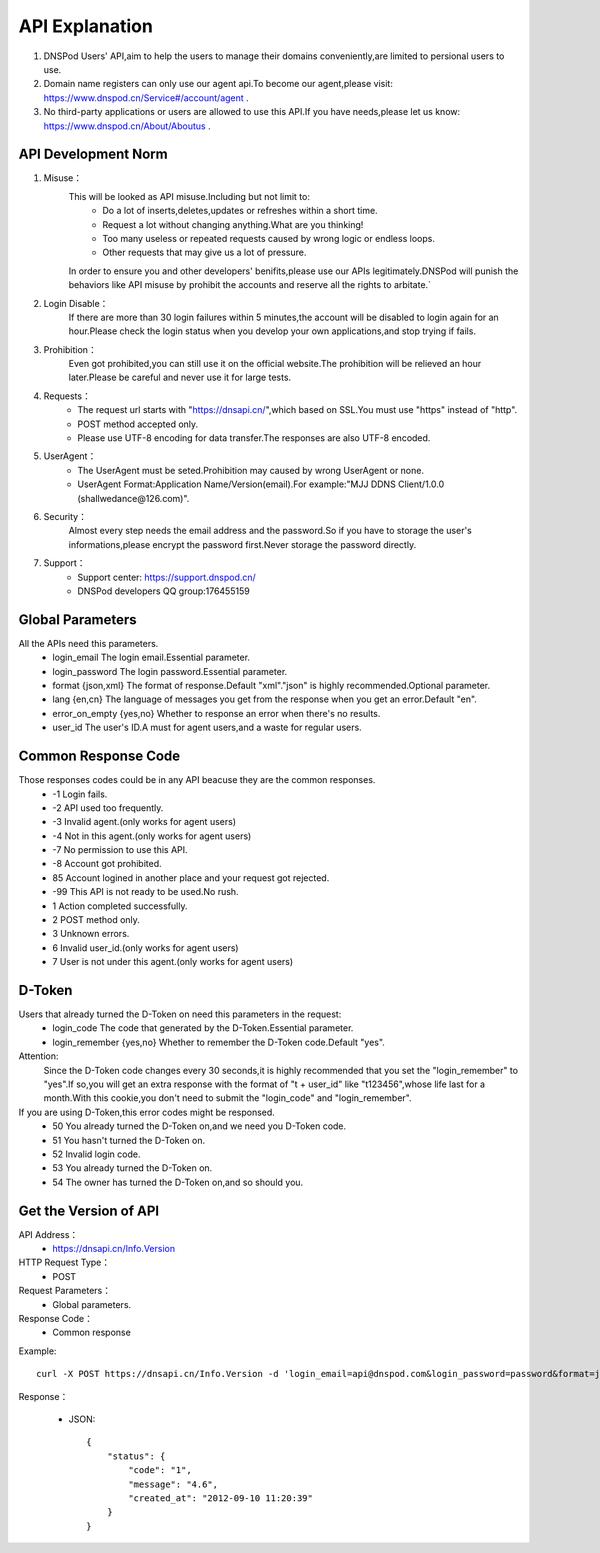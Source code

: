 API Explanation
=======

1. DNSPod Users' API,aim to help the users to manage their domains conveniently,are limited to persional users to use.
2. Domain name registers can only use our agent api.To become our agent,please visit: https://www.dnspod.cn/Service#/account/agent .
3. No third-party applications or users are allowed to use this API.If you have needs,please let us know: https://www.dnspod.cn/About/Aboutus .


API Development Norm
------------    

1. Misuse：
    This will be looked as API misuse.Including but not limit to:
        * Do a lot of inserts,deletes,updates or refreshes within a short time.
        * Request a lot without changing anything.What are you thinking!
        * Too many useless or repeated requests caused by wrong logic or endless loops.
        * Other requests that may give us a lot of pressure.

    In order to ensure you and other developers' benifits,please use our APIs legitimately.DNSPod will punish the behaviors like API misuse by prohibit the accounts and reserve all the rights to arbitate.`

2. Login Disable：
    If there are more than 30 login failures within 5 minutes,the account will be disabled to login again for an hour.Please check the login status when you develop your own applications,and stop trying if fails.

3. Prohibition：
    Even got prohibited,you can still use it on the official website.The prohibition will be relieved an hour later.Please be careful and never use it for large tests.

4. Requests：
    * The request url starts with "https://dnsapi.cn/",which based on SSL.You must use "https" instead of "http".
    * POST method accepted only.
    * Please use UTF-8 encoding for data transfer.The responses are also UTF-8 encoded.

5. UserAgent：
    * The UserAgent must be seted.Prohibition may caused by wrong UserAgent or none.
    * UserAgent Format:Application Name/Version(email).For example:"MJJ DDNS Client/1.0.0 (shallwedance@126.com)".

6. Security：
    Almost every step needs the email address and the password.So if you have to storage the user's informations,please encrypt the password first.Never storage the password directly.

7. Support：
    * Support center: https://support.dnspod.cn/
    * DNSPod developers QQ group:176455159





Global Parameters
---------
All the APIs need this parameters.
    * login_email The login email.Essential parameter.
    * login_password The login password.Essential parameter.
    * format {json,xml} The format of response.Default "xml"."json" is highly recommended.Optional parameter.
    * lang {en,cn} The language of messages you get from the response when you get an error.Default "en".
    * error_on_empty {yes,no} Whether to response an error when there's no results.
    * user_id The user's ID.A must for agent users,and a waste for regular users.

Common Response Code
---------
Those responses codes could be in any API beacuse they are the common responses.
    * -1 Login fails.
    * -2 API used too frequently.
    * -3 Invalid agent.(only works for agent users)
    * -4 Not in this agent.(only works for agent users)
    * -7 No permission to use this API.
    * -8 Account got prohibited.
    * 85 Account logined in another place and your request got rejected.
    * -99 This API is not ready to be used.No rush.
    * 1 Action completed successfully.
    * 2 POST method only.
    * 3 Unknown errors.
    * 6 Invalid user_id.(only works for agent users)
    * 7 User is not under this agent.(only works for agent users)

D-Token
--------------
Users that already turned the D-Token on need this parameters in the request:
    * login_code The code that generated by the D-Token.Essential parameter.
    * login_remember {yes,no} Whether to remember the D-Token code.Default "yes".

Attention:
    Since the D-Token code changes every 30 seconds,it is highly recommended that you set the "login_remember" to "yes".If so,you will get an extra response with the format of "t + user_id" like "t123456",whose life last for a month.With this cookie,you don't need to submit the "login_code" and "login_remember".

If you are using D-Token,this error codes might be responsed.
    * 50 You already turned the D-Token on,and we need you D-Token code.
    * 51 You hasn't turned the D-Token on.
    * 52 Invalid login code.
    * 53 You already turned the D-Token on.
    * 54 The owner has turned the D-Token on,and so should you.

Get the Version of API
--------------
API Address：
    * https://dnsapi.cn/Info.Version
HTTP Request Type：
    * POST
Request Parameters：
    * Global parameters.
Response Code：
    * Common response

Example::
    
    curl -X POST https://dnsapi.cn/Info.Version -d 'login_email=api@dnspod.com&login_password=password&format=json'

Response：

    * JSON::

        {
            "status": {
                "code": "1",
                "message": "4.6",
                "created_at": "2012-09-10 11:20:39"
            }
        }
